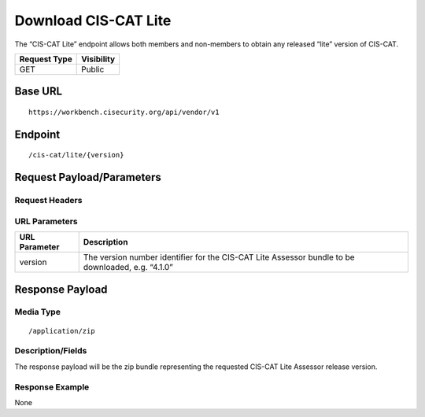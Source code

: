 Download CIS-CAT Lite
=========================================================
The “CIS-CAT Lite” endpoint allows both members and non-members to obtain any released “lite” version of CIS-CAT.

.. list-table::
	:header-rows: 1

	* - Request Type 
	  - Visibility
	* - GET
	  - Public

Base URL
--------

::

	https://workbench.cisecurity.org/api/vendor/v1

Endpoint
--------

::

	/cis-cat/lite/{version}

Request Payload/Parameters
--------------------------

Request Headers
^^^^^^^^^^^^^^^

URL Parameters
^^^^^^^^^^^^^^

.. list-table::
	:header-rows: 1

	* - URL Parameter
	  - Description
	* - version
	  - The version number identifier for the CIS-CAT Lite Assessor bundle to be downloaded, e.g. “4.1.0”

Response Payload
----------------


Media Type
^^^^^^^^^^

::

	/application/zip


Description/Fields
^^^^^^^^^^^^^^^^^^
The response payload will be the zip bundle representing the requested CIS-CAT Lite Assessor release version.

Response Example
^^^^^^^^^^^^^^^^
None

.. history
.. authors
.. license
